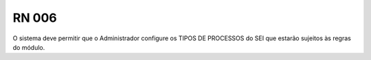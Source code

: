 **RN 006**
==========
O sistema deve permitir que o Administrador configure os TIPOS DE PROCESSOS do SEI que estarão sujeitos às regras do módulo.
